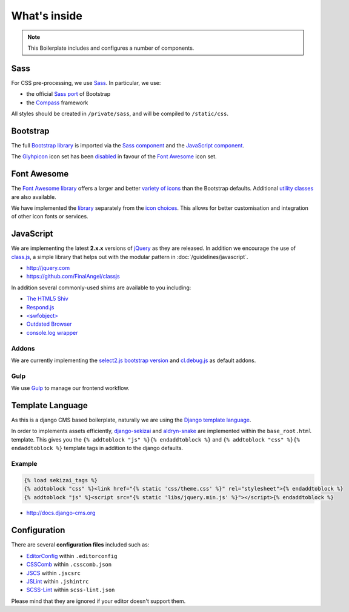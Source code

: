 *************
What's inside
*************

.. note::

    This Boilerplate includes and configures a number of components.


Sass
====

For CSS pre-processing, we use `Sass <http://sass-lang.com>`_. In particular, we use:

* the official `Sass port <https://github.com/twbs/bootstrap-sass>`_ of Bootstrap
* the `Compass <http://compass-style.org>`_ framework

All styles should be created in ``/private/sass``, and will be compiled to ``/static/css``.


Bootstrap
=========

The full `Bootstrap library <http://getbootstrap.com>`_ is imported via the `Sass component
<https://github.com/aldryn/aldryn-boilerplate-bootstrap3/blob/master/private/sass/libs/_bootstrap.scss>`_ and the
`JavaScript component
<https://github.com/aldryn/aldryn-boilerplate-bootstrap3/blob/master/static/js/libs/bootstrap.min.js>`_.

The `Glyhpicon <http://getbootstrap.com/components/#glyphicons>`_ icon set has been `disabled
<https://github.com/aldryn/aldryn-boilerplate-bootstrap3/blob/master/private/sass/libs/_bootstrap.scss#L14>`_
in favour of the `Font Awesome <http://fortawesome.github.io/Font-Awesome/>`_ icon set.


Font Awesome
============

The `Font Awesome library <http://fortawesome.github.io/Font-Awesome>`_ offers a larger and better `variety of icons
<http://fortawesome.github.io/Font-Awesome/icons/>`_ than the Bootstrap defaults. Additional `utility classes
<http://fortawesome.github.io/Font-Awesome/examples/>`_ are also available.

We have implemented the `library
<https://github.com/aldryn/aldryn-boilerplate-bootstrap3/blob/master/private/sass/libs/_fontawesome.scss>`_ separately
from the `icon choices
<https://github.com/aldryn/aldryn-boilerplate-bootstrap3/blob/master/private/sass/layout/_iconography.scss>`_. This
allows for better customisation and integration of other icon fonts or services.


JavaScript
==========

We are implementing the latest **2.x.x** versions of `jQuery <http://jquery.com>`_ as they are
released. In addition we encourage the use of `class.js <https://github.com/FinalAngel/classjs>`_, a simple library
that helps out with the modular pattern in :doc:`/guidelines/javascript`.

- http://jquery.com
- https://github.com/FinalAngel/classjs

In addition several commonly-used shims are available to you including:

- `The HTML5 Shiv <https://github.com/aFarkas/html5shiv>`_
- `Respond.js <https://github.com/scottjehl/Respond>`_
- `<swfobject> <https://code.google.com/p/swfobject>`_
- `Outdated Browser <http://outdatedbrowser.com>`_
- `console.log wrapper <https://developer.chrome.com/devtools/docs/console-api>`_


Addons
------

We are currently implementing the `select2.js bootstrap version <http://fk.github.io/select2-bootstrap-css/>`_ and
`cl.debug.js <http://finalangel.github.io/classjs-plugins/>`_ as default addons.


Gulp
----

We use `Gulp <http://gulpjs.com/>`_ to manage our frontend workflow.


Template Language
=================

As this is a django CMS based boilerplate, naturally we are using the `Django template language
<https://docs.djangoproject.com/en/dev/topics/templates/>`_.

In order to implements assets efficiently, `django-sekizai <https://github.com/ojii/django-sekizai>`_ and
`aldryn-snake <https://github.com/aldryn/aldryn-snake>`_ are implemented within the ``base_root.html`` template.
This gives you the ``{% addtoblock "js" %}{% endaddtoblock %}`` and ``{% addtoblock "css" %}{% endaddtoblock %}``
template tags in addition to the django defaults.


Example
-------

.. code-block:: django

    {% load sekizai_tags %}
    {% addtoblock "css" %}<link href="{% static 'css/theme.css' %}" rel="stylesheet">{% endaddtoblock %}
    {% addtoblock "js" %}<script src="{% static 'libs/jquery.min.js' %}"></script>{% endaddtoblock %}

- http://docs.django-cms.org


Configuration
=============

There are several **configuration files** included such as:

- `EditorConfig <http://editorconfig.org/>`_ within  ``.editorconfig``
- `CSSComb <http://csscomb.com/>`_ within ``.csscomb.json``
- `JSCS <http://jscs.info/>`_ within ``.jscsrc``
- `JSLint <http://www.jslint.com/>`_ within ``.jshintrc``
- `SCSS-Lint <https://github.com/brigade/scss-lint>`_ within ``scss-lint.json``

Please mind that they are ignored if your editor doesn't support them.
